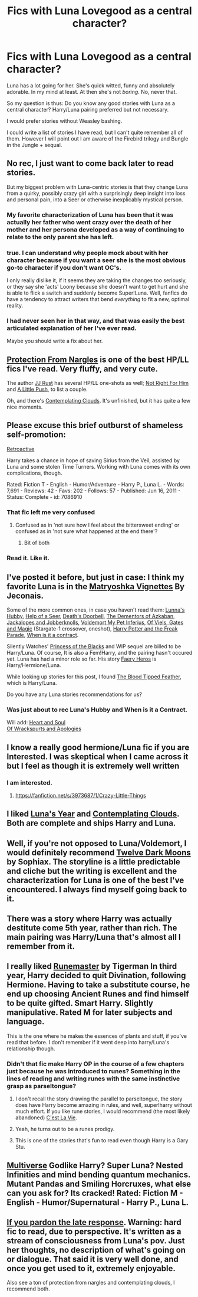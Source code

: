 #+TITLE: Fics with Luna Lovegood as a central character?

* Fics with Luna Lovegood as a central character?
:PROPERTIES:
:Author: alexandersvendsen
:Score: 16
:DateUnix: 1399226181.0
:DateShort: 2014-May-04
:FlairText: Request
:END:
Luna has a lot going for her. She's quick witted, funny and absolutely adorable. In my mind at least. At then she's not /boring/. No, never that.

So my question is thus: Do you know any good stories with Luna as a central character? Harry/Luna pairing preferred but not necessary.

I would prefer stories without Weasley bashing.

I could write a list of stories I have read, but I can't quite remember all of them. However I will point out I am aware of the Firebird trilogy and Bungle in the Jungle + sequal.


** No rec, I just want to come back later to read stories.

But my biggest problem with Luna-centric stories is that they change Luna from a quirky, possibly crazy girl with a surprisingly deep insight into loss and personal pain, into a Seer or otherwise inexplicably mystical person.
:PROPERTIES:
:Author: Serpensortia
:Score: 12
:DateUnix: 1399227748.0
:DateShort: 2014-May-04
:END:

*** My favorite characterization of Luna has been that it was actually her father who went crazy over the death of her mother and her persona developed as a way of continuing to relate to the only parent she has left.
:PROPERTIES:
:Author: denarii
:Score: 10
:DateUnix: 1399307496.0
:DateShort: 2014-May-05
:END:


*** true. I can understand why people mock about with her character because if you want a seer she is the most obvious go-to character if you don't want OC's.

I only really dislike it, if it seems they are taking the changes too seriously, or they say she 'acts' Loony because she doesn't want to get hurt and she is able to flick a switch and suddenly become Super!Luna. Well, fanfics do have a tendency to attract writers that bend /everything/ to fit a new, optimal reality.
:PROPERTIES:
:Author: alexandersvendsen
:Score: 2
:DateUnix: 1399230977.0
:DateShort: 2014-May-04
:END:


*** I had never seen her in that way, and that was easily the best articulated explanation of her I've ever read.

Maybe you should write a fix about her.
:PROPERTIES:
:Author: Snuug
:Score: 2
:DateUnix: 1399238898.0
:DateShort: 2014-May-05
:END:


** [[https://www.fanfiction.net/s/7352166/1/Protection-From-Nargles][Protection From Nargles]] is one of the best HP/LL fics I've read. Very fluffy, and very cute.

The author [[https://www.fanfiction.net/u/1327362/JJ-Rust][JJ Rust]] has several HP/LL one-shots as well; [[https://www.fanfiction.net/s/3961411/1/Not-Right-For-Him][Not Right For Him]] and [[https://www.fanfiction.net/s/4236132/1/A-Little-Push][A Little Push]], to list a couple.

Oh, and there's [[https://www.fanfiction.net/s/3862145/1/Contemplating-Clouds][Contemplating Clouds]]. It's unfinished, but it has quite a few nice moments.
:PROPERTIES:
:Author: ZealZest
:Score: 3
:DateUnix: 1399235372.0
:DateShort: 2014-May-05
:END:


** Please excuse this brief outburst of shameless self-promotion:

[[http://www.fanfiction.net/s/7086910/1/Retroactive][Retroactive]]

Harry takes a chance in hope of saving Sirius from the Veil, assisted by Luna and some stolen Time Turners. Working with Luna comes with its own complications, though.

Rated: Fiction T - English - Humor/Adventure - Harry P., Luna L. - Words: 7,691 - Reviews: 42 - Favs: 202 - Follows: 57 - Published: Jun 16, 2011 - Status: Complete - id: 7086910
:PROPERTIES:
:Author: wordhammer
:Score: 4
:DateUnix: 1399235722.0
:DateShort: 2014-May-05
:END:

*** That fic left me very confused
:PROPERTIES:
:Score: 1
:DateUnix: 1399242656.0
:DateShort: 2014-May-05
:END:

**** Confused as in 'not sure how I feel about the bittersweet ending' or confused as in 'not sure what happened at the end there'?
:PROPERTIES:
:Author: wordhammer
:Score: 1
:DateUnix: 1399250391.0
:DateShort: 2014-May-05
:END:

***** Bit of both
:PROPERTIES:
:Score: 1
:DateUnix: 1399251419.0
:DateShort: 2014-May-05
:END:


*** Read it. Like it.
:PROPERTIES:
:Author: ryanvdb
:Score: 1
:DateUnix: 1399236804.0
:DateShort: 2014-May-05
:END:


** I've posted it before, but just in case: I think my favorite Luna is in the [[http://jeconais.fanficauthors.net/Matryoshka_Vignettes/index/][Matryoshka Vignettes]] By Jeconais.

Some of the more common ones, in case you haven't read them: [[https://www.fanfiction.net/s/2919503/1/Luna-s-Hubby][Lunna's Hubby]], [[https://www.fanfiction.net/s/7548963/1/Help-of-a-Seer][Help of a Seer]], [[https://www.fanfiction.net/s/6583426/1/Death-s-Doorbell][Death's Doorbell]], [[https://www.fanfiction.net/s/5371934/1/All-The-Dementors-of-Azkaban][The Dementors of Azkaban]], [[https://www.fanfiction.net/s/5140198/1/Jackalopes-and-Jobberknolls][Jackalopes and Jobberknolls]], [[https://www.fanfiction.net/s/5107098/1/Voldemort-My-Pet-Inferius][Voldemort My Pet Inferius]], [[https://www.fanfiction.net/s/4818454/1/Of-Veils-Gates-and-Magic][Of Viels, Gates and Magic]] (Stargate-1 crossover, oneshot), [[https://www.fanfiction.net/s/3022004/1/Harry-Potter-and-the-Freak-Parade][Harry Potter and the Freak Parade]], [[https://www.fanfiction.net/s/7382549/1/When-Is-It-a-Contract][When is it a contract]].

Silently Watches' [[https://www.fanfiction.net/s/8233291/1/Princess-of-the-Blacks][Princess of the Blacks]] and WIP sequel are billed to be Harry/Luna. Of course, It is also a Fem!Harry, and the pairing hasn't occured yet. Luna has had a minor role so far. His story [[https://www.fanfiction.net/s/8233288/1/Faery-Heroes][Faery Heros]] is Harry/Hermione/Luna.

While looking up stories for this post, I found [[https://www.fanfiction.net/s/3226536/1/The-Blood-Tipped-Feather][The Blood Tipped Feather]], which is Harry/Luna.

Do you have any Luna stories recommendations for us?
:PROPERTIES:
:Author: ryanvdb
:Score: 2
:DateUnix: 1399237909.0
:DateShort: 2014-May-05
:END:

*** Was just about to rec Luna's Hubby and When is it a Contract.

Will add: [[https://www.fanfiction.net/s/3756657/1/Heart-and-Soul][Heart and Soul]]\\
[[https://www.fanfiction.net/s/5018770/1/Of-Wrackspurts-and-Apologies][Of Wrackspurts and Apologies]]
:PROPERTIES:
:Author: raseyasriem
:Score: 1
:DateUnix: 1399391092.0
:DateShort: 2014-May-06
:END:


** I know a really good hermione/Luna fic if you are Interested. I was skeptical when I came across it but I feel as though it is extremely well written
:PROPERTIES:
:Author: HIJKay
:Score: 2
:DateUnix: 1399253223.0
:DateShort: 2014-May-05
:END:

*** I am interested.
:PROPERTIES:
:Author: ryanvdb
:Score: 1
:DateUnix: 1399296971.0
:DateShort: 2014-May-05
:END:

**** [[https://fanfiction.net/s/3973687/1/Crazy-Little-Things]]
:PROPERTIES:
:Author: HIJKay
:Score: 2
:DateUnix: 1399302346.0
:DateShort: 2014-May-05
:END:


** I liked [[https://www.fanfiction.net/s/1500318/1/Luna-s-Year][Luna's Year]] and [[https://www.fanfiction.net/s/3862145/1/Contemplating-Clouds][Contemplating Clouds]]. Both are complete and ships Harry and Luna.
:PROPERTIES:
:Author: sortakindalikesyou
:Score: 2
:DateUnix: 1399355051.0
:DateShort: 2014-May-06
:END:


** Well, if you're not opposed to Luna/Voldemort, I would definitely recommend [[https://www.fanfiction.net/s/3037156/][Twelve Dark Moons]] by Sophiax. The storyline is a little predictable and cliche but the writing is excellent and the characterization for Luna is one of the best I've encountered. I always find myself going back to it.
:PROPERTIES:
:Author: ilsime
:Score: 2
:DateUnix: 1399498230.0
:DateShort: 2014-May-08
:END:


** There was a story where Harry was actually destitute come 5th year, rather than rich. The main pairing was Harry/Luna that's almost all I remember from it.
:PROPERTIES:
:Author: tn5421
:Score: 2
:DateUnix: 1399683661.0
:DateShort: 2014-May-10
:END:


** I really liked [[https://m.fanfiction.net/s/5077573/1/RuneMaster][Runemaster]] by Tigerman In third year, Harry decided to quit Divination, following Hermione. Having to take a substitute course, he end up choosing Ancient Runes and find himself to be quite gifted. Smart Harry. Slightly manipulative. Rated M for later subjects and language.

This is the one where he makes the essences of plants and stuff, if you've read that before. I don't remember if it went deep into harry/Luna's relationship though.
:PROPERTIES:
:Author: Shastaw2006
:Score: 3
:DateUnix: 1399229893.0
:DateShort: 2014-May-04
:END:

*** Didn't that fic make Harry OP in the course of a few chapters just because he was introduced to runes? Something in the lines of reading and writing runes with the same instinctive grasp as parseltongue?
:PROPERTIES:
:Author: alexandersvendsen
:Score: 4
:DateUnix: 1399230759.0
:DateShort: 2014-May-04
:END:

**** I don't recall the story drawing the parallel to parseltongue, the story does have Harry become amazing in rules, and well, super!harry without much effort. If you like rune stories, I would recommend (the most likely abandoned) [[https://www.fanfiction.net/s/8730465/1/C-est-La-Vie][C'est La Vie]].
:PROPERTIES:
:Author: ryanvdb
:Score: 2
:DateUnix: 1399238096.0
:DateShort: 2014-May-05
:END:


**** Yeah, he turns out to be a runes prodigy.
:PROPERTIES:
:Author: Shastaw2006
:Score: 1
:DateUnix: 1399237981.0
:DateShort: 2014-May-05
:END:


**** This is one of the stories that's fun to read even though Harry is a Gary Stu.
:PROPERTIES:
:Score: 1
:DateUnix: 1399246376.0
:DateShort: 2014-May-05
:END:


** [[https://www.fanfiction.net/s/7390178/1/Multiverse][Multiverse]] Godlike Harry? Super Luna? Nested Infinities and mind bending quantum mechanics. Mutant Pandas and Smiling Horcruxes, what else can you ask for? Its cracked! Rated: Fiction M - English - Humor/Supernatural - Harry P., Luna L.
:PROPERTIES:
:Author: sitman
:Score: 1
:DateUnix: 1399743562.0
:DateShort: 2014-May-10
:END:


** [[https://m.fanfiction.net/s/7245318/1/Sight-of-Spangled-Silver][If you pardon the late response]]. Warning: hard fic to read, due to perspective. It's written as a stream of consciousness from Luna's pov. Just her thoughts, no description of what's going on or dialogue. That said it is very well done, and once you get used to it, extremely enjoyable.

Also see a ton of protection from nargles and contemplating clouds, I recommend both.
:PROPERTIES:
:Author: BobVosh
:Score: 1
:DateUnix: 1400408911.0
:DateShort: 2014-May-18
:END:
